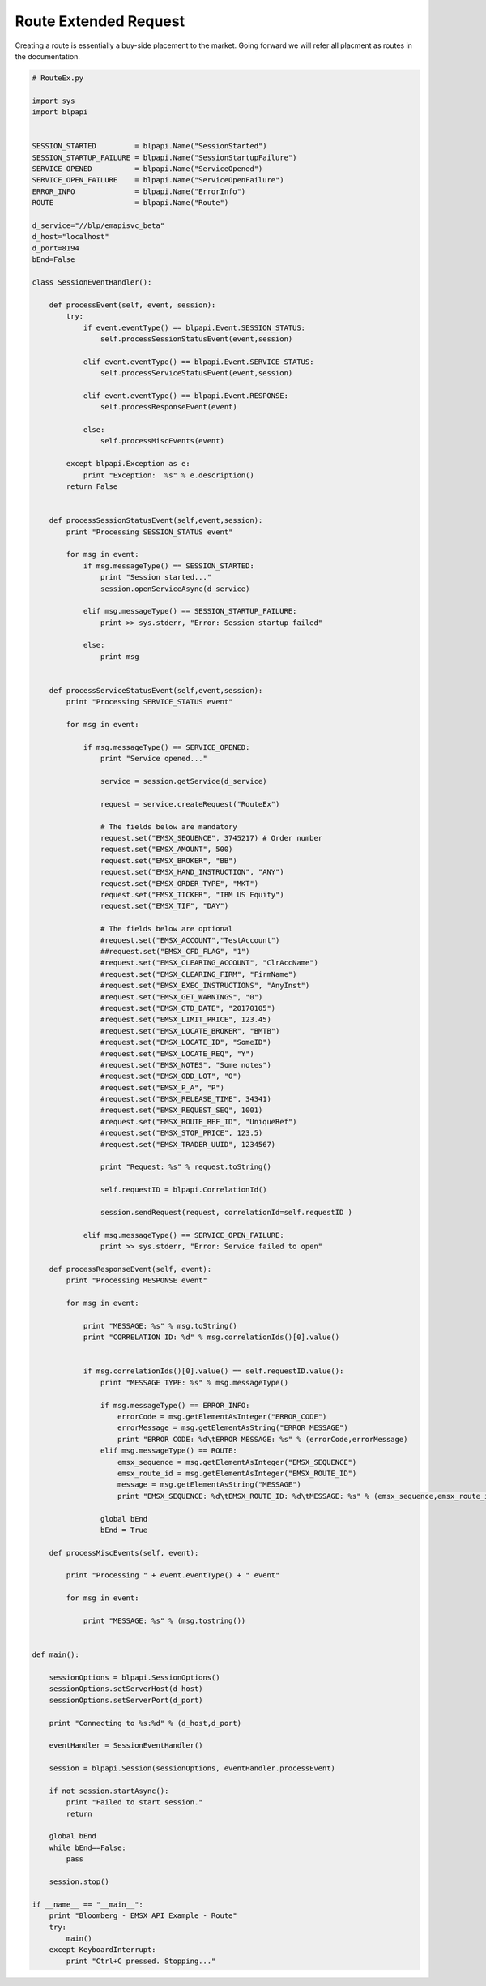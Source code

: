 ######################
Route Extended Request
######################


Creating a route is essentially a buy-side placement to the market. Going forward we will refer all placment as routes in the documentation.


.. code-block:: python

	# RouteEx.py

	import sys
	import blpapi


	SESSION_STARTED         = blpapi.Name("SessionStarted")
	SESSION_STARTUP_FAILURE = blpapi.Name("SessionStartupFailure")
	SERVICE_OPENED          = blpapi.Name("ServiceOpened")
	SERVICE_OPEN_FAILURE    = blpapi.Name("ServiceOpenFailure")
	ERROR_INFO              = blpapi.Name("ErrorInfo")
	ROUTE                   = blpapi.Name("Route")

	d_service="//blp/emapisvc_beta"
	d_host="localhost"
	d_port=8194
	bEnd=False

	class SessionEventHandler():

	    def processEvent(self, event, session):
	        try:
	            if event.eventType() == blpapi.Event.SESSION_STATUS:
	                self.processSessionStatusEvent(event,session)
	            
	            elif event.eventType() == blpapi.Event.SERVICE_STATUS:
	                self.processServiceStatusEvent(event,session)

	            elif event.eventType() == blpapi.Event.RESPONSE:
	                self.processResponseEvent(event)
	            
	            else:
	                self.processMiscEvents(event)
	                
	        except blpapi.Exception as e:
	            print "Exception:  %s" % e.description()
	        return False


	    def processSessionStatusEvent(self,event,session):
	        print "Processing SESSION_STATUS event"

	        for msg in event:
	            if msg.messageType() == SESSION_STARTED:
	                print "Session started..."
	                session.openServiceAsync(d_service)
	                
	            elif msg.messageType() == SESSION_STARTUP_FAILURE:
	                print >> sys.stderr, "Error: Session startup failed"
	                
	            else:
	                print msg
	                

	    def processServiceStatusEvent(self,event,session):
	        print "Processing SERVICE_STATUS event"
	        
	        for msg in event:
	            
	            if msg.messageType() == SERVICE_OPENED:
	                print "Service opened..."

	                service = session.getService(d_service)
	    
	                request = service.createRequest("RouteEx")

	                # The fields below are mandatory
	                request.set("EMSX_SEQUENCE", 3745217) # Order number
	                request.set("EMSX_AMOUNT", 500)
	                request.set("EMSX_BROKER", "BB")
	                request.set("EMSX_HAND_INSTRUCTION", "ANY")
	                request.set("EMSX_ORDER_TYPE", "MKT")
	                request.set("EMSX_TICKER", "IBM US Equity")
	                request.set("EMSX_TIF", "DAY")
	            
	                # The fields below are optional
	                #request.set("EMSX_ACCOUNT","TestAccount")
	                ##request.set("EMSX_CFD_FLAG", "1")
	                #request.set("EMSX_CLEARING_ACCOUNT", "ClrAccName")
	                #request.set("EMSX_CLEARING_FIRM", "FirmName")
	                #request.set("EMSX_EXEC_INSTRUCTIONS", "AnyInst")
	                #request.set("EMSX_GET_WARNINGS", "0")
	                #request.set("EMSX_GTD_DATE", "20170105")
	                #request.set("EMSX_LIMIT_PRICE", 123.45)
	                #request.set("EMSX_LOCATE_BROKER", "BMTB")
	                #request.set("EMSX_LOCATE_ID", "SomeID")
	                #request.set("EMSX_LOCATE_REQ", "Y")
	                #request.set("EMSX_NOTES", "Some notes")
	                #request.set("EMSX_ODD_LOT", "0")
	                #request.set("EMSX_P_A", "P")
	                #request.set("EMSX_RELEASE_TIME", 34341)
	                #request.set("EMSX_REQUEST_SEQ", 1001)
	                #request.set("EMSX_ROUTE_REF_ID", "UniqueRef")
	                #request.set("EMSX_STOP_PRICE", 123.5)
	                #request.set("EMSX_TRADER_UUID", 1234567)

	                print "Request: %s" % request.toString()
	                    
	                self.requestID = blpapi.CorrelationId()
	                
	                session.sendRequest(request, correlationId=self.requestID )
	                            
	            elif msg.messageType() == SERVICE_OPEN_FAILURE:
	                print >> sys.stderr, "Error: Service failed to open"        
	                
	    def processResponseEvent(self, event):
	        print "Processing RESPONSE event"
	        
	        for msg in event:
	            
	            print "MESSAGE: %s" % msg.toString()
	            print "CORRELATION ID: %d" % msg.correlationIds()[0].value()


	            if msg.correlationIds()[0].value() == self.requestID.value():
	                print "MESSAGE TYPE: %s" % msg.messageType()
	                
	                if msg.messageType() == ERROR_INFO:
	                    errorCode = msg.getElementAsInteger("ERROR_CODE")
	                    errorMessage = msg.getElementAsString("ERROR_MESSAGE")
	                    print "ERROR CODE: %d\tERROR MESSAGE: %s" % (errorCode,errorMessage)
	                elif msg.messageType() == ROUTE:
	                    emsx_sequence = msg.getElementAsInteger("EMSX_SEQUENCE")
	                    emsx_route_id = msg.getElementAsInteger("EMSX_ROUTE_ID")
	                    message = msg.getElementAsString("MESSAGE")
	                    print "EMSX_SEQUENCE: %d\tEMSX_ROUTE_ID: %d\tMESSAGE: %s" % (emsx_sequence,emsx_route_id,message)

	                global bEnd
	                bEnd = True
	                
	    def processMiscEvents(self, event):
	        
	        print "Processing " + event.eventType() + " event"
	        
	        for msg in event:

	            print "MESSAGE: %s" % (msg.tostring())


	def main():
	    
	    sessionOptions = blpapi.SessionOptions()
	    sessionOptions.setServerHost(d_host)
	    sessionOptions.setServerPort(d_port)

	    print "Connecting to %s:%d" % (d_host,d_port)

	    eventHandler = SessionEventHandler()

	    session = blpapi.Session(sessionOptions, eventHandler.processEvent)

	    if not session.startAsync():
	        print "Failed to start session."
	        return
	    
	    global bEnd
	    while bEnd==False:
	        pass
	    
	    session.stop()
	    
	if __name__ == "__main__":
	    print "Bloomberg - EMSX API Example - Route"
	    try:
	        main()
	    except KeyboardInterrupt:
	        print "Ctrl+C pressed. Stopping..."




